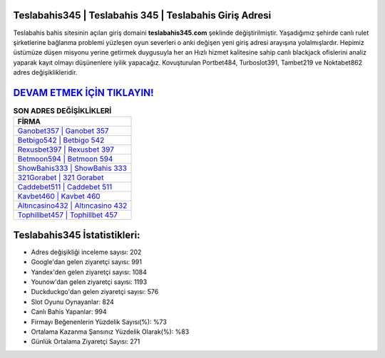 ﻿Teslabahis345 | Teslabahis 345 | Teslabahis Giriş Adresi
===================================

.. image:: images/teslabahis-giris.jpg
   :width: 600
   
Teslabahis bahis sitesinin açılan giriş domaini **teslabahis345.com** şeklinde değiştirilmiştir. Yaşadığımız şehirde canlı rulet şirketlerine bağlanma problemi yüzleşen oyun severleri o anki değişen yeni giriş adresi arayışına yolalmışlardır. Hepimiz üstümüze düşen misyonu yerine getirmek duygusuyla her an Hızlı hizmet kalitesine sahip canlı blackjack ofislerini analiz yaparak kayıt olmayı düşünenlere iyilik yapacağız. Kovuşturulan Portbet484, Turboslot391, Tambet219 ve Noktabet862 adres değişiklikleridir.

`DEVAM ETMEK İÇİN TIKLAYIN! <https://uclck.me/gonow>`_
==============

.. list-table:: **SON ADRES DEĞİŞİKLİKLERİ**
   :widths: 100
   :header-rows: 1

   * - FİRMA
   * - `Ganobet357 | Ganobet 357 <ganobet357-ganobet-357-ganobet-giris-adresi.html>`_
   * - `Betbigo542 | Betbigo 542 <betbigo542-betbigo-542-betbigo-giris-adresi.html>`_
   * - `Rexusbet397 | Rexusbet 397 <rexusbet397-rexusbet-397-rexusbet-giris-adresi.html>`_	 
   * - `Betmoon594 | Betmoon 594 <betmoon594-betmoon-594-betmoon-giris-adresi.html>`_	 
   * - `ShowBahis333 | ShowBahis 333 <showbahis333-showbahis-333-showbahis-giris-adresi.html>`_ 
   * - `321Gorabet | 321 Gorabet <321gorabet-321-gorabet-gorabet-giris-adresi.html>`_
   * - `Caddebet511 | Caddebet 511 <caddebet511-caddebet-511-caddebet-giris-adresi.html>`_	 
   * - `Kavbet460 | Kavbet 460 <kavbet460-kavbet-460-kavbet-giris-adresi.html>`_
   * - `Altıncasino432 | Altıncasino 432 <altincasino432-altincasino-432-altincasino-giris-adresi.html>`_
   * - `Tophillbet457 | Tophillbet 457 <tophillbet457-tophillbet-457-tophillbet-giris-adresi.html>`_
	 
Teslabahis345 İstatistikleri:
===================================	 
* Adres değişikliği inceleme sayısı: 202
* Google'dan gelen ziyaretçi sayısı: 991
* Yandex'den gelen ziyaretçi sayısı: 1084
* Younow'dan gelen ziyaretçi sayısı: 1193
* Duckduckgo'dan gelen ziyaretçi sayısı: 576
* Slot Oyunu Oynayanlar: 824
* Canlı Bahis Yapanlar: 994
* Firmayı Beğenenlerin Yüzdelik Sayısı(%): %73
* Ortalama Kazanma Şansınız Yüzdelik Olarak(%): %83
* Günlük Ortalama Ziyaretçi Sayısı: 271
